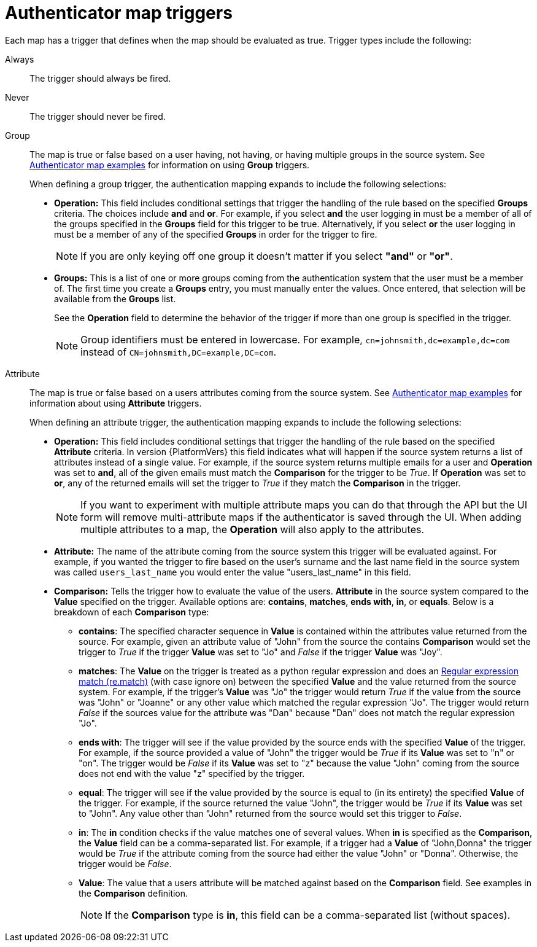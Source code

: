 :_mod-docs-content-type: CONCEPT

[id="gw-authenticator-map-triggers"]

= Authenticator map triggers

[role="_abstract"]

Each map has a trigger that defines when the map should be evaluated as true. Trigger types include the following:

Always:: The trigger should always be fired.
Never:: The trigger should never be fired.
Group:: The map is true or false based on a user having, not having, or having multiple groups in the source system. See link:{URLCentralAuth}/gw-configure-authentication#gw-authenticator-map-examples[Authenticator map examples] for information on using *Group* triggers. 
+
When defining a group trigger, the authentication mapping expands to include the following selections:
+
* *Operation:* This field includes conditional settings that trigger the handling of the rule based on the specified *Groups* criteria. The choices include *and* and *or*. For example, if you select *and* the user logging in must be a member of all of the groups specified in the *Groups* field for this trigger to be true. Alternatively, if you select *or* the user logging in must be a member of any of the specified *Groups* in order for the trigger to fire. 
+
[NOTE]
====
If you are only keying off one group it doesn’t matter if you select *"and"* or *"or"*.
====
+
* *Groups:* This is a list of one or more groups coming from the authentication system that the user must be a member of. The first time you create a *Groups* entry, you must manually enter the values. Once entered, that selection will be available from the *Groups* list. 
+
See the *Operation* field to determine the behavior of the trigger if more than one group is specified in the trigger.
+
[NOTE]
====
Group identifiers must be entered in lowercase. For example, `cn=johnsmith,dc=example,dc=com` instead of `CN=johnsmith,DC=example,DC=com`.
====
+
Attribute:: The map is true or false based on a users attributes coming from the source system. See link:{URLCentralAuth}/gw-configure-authentication#gw-authenticator-map-examples[Authenticator map examples] for information about using *Attribute* triggers.
+
When defining an attribute trigger, the authentication mapping expands to include the following selections:
+
* *Operation:* This field includes conditional settings that trigger the handling of the rule based on the specified *Attribute* criteria. In version {PlatformVers} this field indicates what will happen if the source system returns a list of  attributes instead of a single value. For example, if the source system returns multiple emails for a user and *Operation* was set to *and*, all of the given emails must match the *Comparison* for the trigger to be _True_. If *Operation* was set to *or*, any of the returned emails will set the trigger to _True_ if they match the *Comparison* in the trigger. 
+
[NOTE]
====
If you want to experiment with multiple attribute maps you can do that through the API but the UI form will remove multi-attribute maps if the authenticator is saved through the UI. When adding multiple attributes to a map, the *Operation* will also apply to the attributes.
====
+
* *Attribute:* The name of the attribute coming from the source system this trigger will be evaluated against. For example, if you wanted the trigger to fire based on the user's surname and the last name field in the source system was called `users_last_name` you would enter the value "users_last_name" in this field.
* *Comparison:* Tells the trigger how to evaluate the value of the users. *Attribute* in the source system compared to the *Value* specified on the trigger. Available options are: *contains*, *matches*, *ends with*, *in*, or *equals*. Below is a breakdown of each *Comparison* type:
+
** *contains*: The specified character sequence in *Value* is contained within the attributes value returned from the source. For example, given an attribute value of "John" from the source the contains *Comparison* would set the trigger to _True_ if the trigger *Value* was set to "Jo" and _False_ if the trigger *Value* was "Joy".
** *matches*: The *Value* on the trigger is treated as a python regular expression and does an link:https://docs.python.org/3/library/re.html#re.match[Regular expression match (re.match)] (with case ignore on) between the specified *Value* and the value returned from the source system. For example, if the trigger's *Value* was "Jo" the trigger would return _True_ if the value from the source was "John" or "Joanne" or any other value which matched the regular expression "Jo". The trigger would return _False_ if the sources value for the attribute was "Dan" because "Dan" does not match the regular expression "Jo". 
** *ends with*: The trigger will see if the value provided by the source ends with the specified *Value* of the trigger. For example, if the source provided a value of "John" the trigger would be _True_ if its *Value* was set to "n" or "on". The trigger would be _False_ if its *Value* was set to "z" because the value "John" coming from the source does not end with the value "z" specified by the trigger.
** *equal*: The trigger will see if the value provided by the source is equal to (in its entirety) the specified *Value* of the trigger. For example, if the source returned the value "John", the trigger would be _True_ if its *Value* was set to "John". Any value other than "John" returned from the source would set this trigger to _False_.
** *in*: The *in* condition checks if the value matches one of several values. When *in* is specified as the *Comparison*, the *Value* field can be a comma-separated list. For example, if a trigger had a *Value* of "John,Donna" the trigger would be _True_ if the attribute coming from the source had either the value "John" or "Donna". Otherwise, the trigger would be _False_.
** *Value*: The value that a users attribute will be matched against based on the *Comparison* field. See examples in the *Comparison* definition. 
+
[NOTE]
====
If the *Comparison* type is *in*, this field can be a comma-separated list (without spaces).
====
